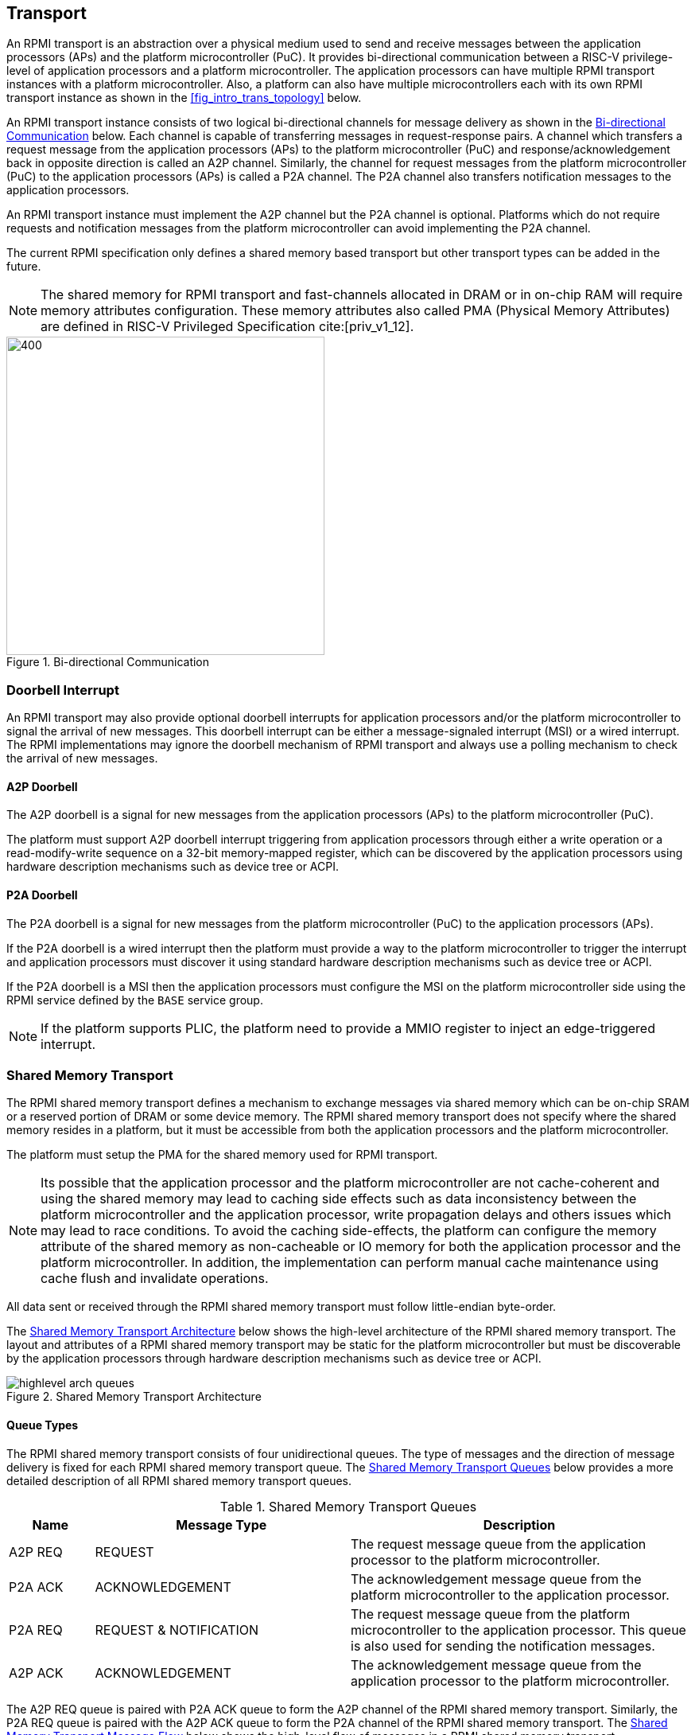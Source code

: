 :path: src/
:imagesdir: ../images

ifdef::rootpath[]
:imagesdir: {rootpath}{path}{imagesdir}
endif::rootpath[]

ifndef::rootpath[]
:rootpath: ./../
endif::rootpath[]

:stem: latexmath

== Transport
An RPMI transport is an abstraction over a physical medium used to send and
receive messages between the application processors (APs) and the platform
microcontroller (PuC). It provides bi-directional communication between a
RISC-V privilege-level of application processors and a platform microcontroller.
The application processors can have multiple RPMI transport instances with a
platform microcontroller. Also, a platform can also have multiple microcontrollers
each with its own RPMI transport instance as shown in the <<fig_intro_trans_topology>>
below.

An RPMI transport instance consists of two logical bi-directional channels for
message delivery as shown in the <<transport_bidir_comm>> below. Each channel is
capable of transferring messages in request-response pairs. A channel which
transfers a request message from the application processors (APs) to the
platform microcontroller (PuC) and response/acknowledgement back in opposite
direction is called an A2P channel. Similarly, the channel for request messages
from the platform microcontroller (PuC) to the application processors (APs) is
called a P2A channel. The P2A channel also transfers notification messages to
the application processors.

An RPMI transport instance must implement the A2P channel but the P2A channel is
optional. Platforms which do not require requests and notification messages from
the platform microcontroller can avoid implementing the P2A channel.

The current RPMI specification only defines a shared memory based transport but
other transport types can be added in the future.

NOTE: The shared memory for RPMI transport and fast-channels allocated
in DRAM or in on-chip RAM will require memory attributes configuration. These
memory attributes also called PMA (Physical Memory Attributes) are defined in
RISC-V Privileged Specification cite:[priv_v1_12].

[#transport_bidir_comm]
.Bi-directional Communication
image::transport-bidirectional.png[400,400, align="center"]

=== Doorbell Interrupt
An RPMI transport may also provide optional doorbell interrupts for application
processors and/or the platform microcontroller to signal the arrival of new messages.
This doorbell interrupt can be either a message-signaled interrupt (MSI) or a
wired interrupt. The RPMI implementations may ignore the doorbell mechanism of
RPMI transport and always use a polling mechanism to check the arrival of new
messages.

==== A2P Doorbell
The A2P doorbell is a signal for new messages from the application processors
(APs) to the platform microcontroller (PuC).

The platform must support A2P doorbell interrupt triggering from application
processors through either a write operation or a read-modify-write sequence on a
32-bit memory-mapped register, which can be discovered by the application
processors using hardware description mechanisms such as device tree or ACPI.

==== P2A Doorbell
The P2A doorbell is a signal for new messages from the platform microcontroller
(PuC) to the application processors (APs).

If the P2A doorbell is a wired interrupt then the platform must provide a
way to the platform microcontroller to trigger the interrupt and application
processors must discover it using standard hardware description mechanisms
such as device tree or ACPI.

If the P2A doorbell is a MSI then the application processors must configure
the MSI on the platform microcontroller side using the RPMI service defined by
the `BASE` service group.

NOTE: If the platform supports PLIC, the platform need to provide a MMIO
register to inject an edge-triggered interrupt.

=== Shared Memory Transport
The RPMI shared memory transport defines a mechanism to exchange messages via
shared memory which can be on-chip SRAM or a reserved portion of DRAM or some
device memory. The RPMI shared memory transport does not specify where the
shared memory resides in a platform, but it must be accessible from both the
application processors and the platform microcontroller.

The platform must setup the PMA for the shared memory used for RPMI transport.

NOTE: Its possible that the application processor and the platform
microcontroller are not cache-coherent and using the shared memory may lead to
caching side effects such as data inconsistency between the platform
microcontroller and the application processor, write propagation delays and
others issues which may lead to race conditions. To avoid the caching
side-effects, the platform can configure the memory attribute of the shared
memory as non-cacheable or IO memory for both the application processor and the
platform microcontroller. In addition, the implementation can perform manual
cache maintenance using cache flush and invalidate operations.

All data sent or received through the RPMI shared memory transport must follow
little-endian byte-order.

The <<transport_shared_memory_arch>> below shows the high-level architecture
of the RPMI shared memory transport. The layout and attributes of a RPMI shared
memory transport may be static for the platform microcontroller but must be
discoverable by the application processors through hardware description mechanisms
such as device tree or ACPI.

[#transport_shared_memory_arch]
.Shared Memory Transport Architecture
image::highlevel-arch-queues.png[align="center"]

==== Queue Types
The RPMI shared memory transport consists of four unidirectional queues. The
type of messages and the direction of message delivery is fixed for each RPMI
shared memory transport queue. The <<transport_shared_memory_queues>> below
provides a more detailed description of all RPMI shared memory transport queues.

[#transport_shared_memory_queues]
.Shared Memory Transport Queues
[cols="2,6,8a", width=100%, align="center", options="header"]
|===
| Name
| Message Type
| Description

| A2P REQ
| REQUEST
| The request message queue from the application processor to the platform
microcontroller.

| P2A ACK
| ACKNOWLEDGEMENT
| The acknowledgement message queue from the platform microcontroller to the
application processor.

| P2A REQ
| REQUEST & NOTIFICATION
| The request message queue from the platform microcontroller to the application
processor. This queue is also used for sending the notification messages.

| A2P ACK
| ACKNOWLEDGEMENT
| The acknowledgement message queue from the application processor to the
platform microcontroller.
|===

The A2P REQ queue is paired with P2A ACK queue to form the A2P channel of the
RPMI shared memory transport. Similarly, the P2A REQ queue is paired with the
A2P ACK queue to form the P2A channel of the RPMI shared memory transport. The
<<transport_shared_memory_msgflow>> below shows the high-level flow of messages
in a RPMI shared memory transport.

[#transport_shared_memory_msgflow]
.Shared Memory Transport Message Flow
image::highlevel-flow.png[400,400, align="center"]

==== Queue Layout
An RPMI shared memory queue is divided into `M` contiguous slots of equal size
which are used to form a circular queue. The size of each slot (or slot size)
must be a `power-of-2` and must be at least `64 bytes`. The slot size is same
across all RPMI shared memory queues and the physical address of each slot
must be aligned at slot size boundary.

NOTE: The slot size should match with the maximum cache block size used in a
platform. The requirement of `power-of-2` slot size with minimum value of
`64 bytes` is because usual CPU cache block size is `64 bytes` or some
`power-of-2` value.

The slots of the RPMI shared memory queue are assigned with sequentially increasing
indices starting from `0`. The slot at index `0` is referred to as the
`head` slot and the slot at index `1` is referred to as the `tail` slot. The
remaining `(M - 2)` slots of the RPMI shared memory queue are message slots.
The first `4 bytes` of the `head` slot is used as the head of the circular
queue which contains a `(slot index - 2)` value pointing to the message slot from
where the next message is dequeued. The first `4 bytes` of the `tail` slot is
used as the tail of the circular queue which contains a `(slot index - 2)` value
pointing to the message slot from where the next message is enqueued. The
pictorial view of the RPMI shared memory queue internals is shown in the
<<transport_shared_memory_qint>> below.

NOTE: In the total `M` slots only the `(M - 2)` slots are used as an queue
having RPMI messages stored as data. The `(slot index - 2)` index value
represents that from all slots perspective in a queue shared memory which also
includes the `head` and `tail` slots, the `head` and `tail` stores the indices
of the message slots which effectively starts from `slot index - 2`.

NOTE: The requirement of keeping `head` and `tail` in separate slots is
to prevent both `head` and `tail` using the same cache block so that cache
maintenance such as using cache flush and invalidate operations can be done
separately for both `head` and `tail`.

[#transport_shared_memory_qint]
.Shared Memory Queue Internals
image::queue-internals.png[500,500, align="center"]

A message consumer dequeues pending message from the message slot pointed
by the `head` of the RPMI shared memory queue whereas a message producer
enqueues new message at the message slot pointed by the `tail` of the RPMI
shared memory queue. If there are no messages in the RPMI shared memory queue
then message consumer must wait for messages to be available. If all message
slots in the RPMI shared memory queue are occupied then message producer must
wait for messages to be consumed. The ownership of `head` and `tail` is mutually
exclusive where only the message consumer should update the `head` and only the
message producer should update `tail` of the RPMI shared memory queue.

NOTE: For example, only application processors should enqueue new messages
and update `head` of the A2P REQ queue whereas only platform microcontroller
should dequeue messages and update `tail` of the A2P REQ queue.

==== Queue Placement
The RPMI shared memory transport divides the underlying shared memory region
into two parts where one part belongs to the A2P channel and other belongs
to the P2A channel. The shared memory region sizes of the A2P and P2A channel
can be different. For each channel (A2P or P2A), the corresponding REQ and ACK
queues must be of the same size hence equal number of slots (or queue capacity).
The size of each RPMI shared queue must be a multiple of the slot size.

NOTE: A platform should provide sufficient shared memory for all RPMI shared
memory queues so that the number of slots (queue capacity) does not become
a bottleneck in message communication. It is recommended that the number of
slots in queues belonging to A2P channel should be proportional to the number
of application processors accessing the A2P channel.

The RPMI shared memory queues can be placed anywhere in the underlying
shared memory region but there must be no overlap among the queues. The
<<transport_shared_memory_qplace>> below shows a recommended way of placing
RPMI queues in shared memory.

NOTE: A platform may allocate separate non-contiguous shared memory regions
for queues which may require multiple PMA entries to define the memory attributes.
To avoid this the platform can allocate contiguous regions for all four queues.
For example, the platform may allocate `4096 bytes` of shared memory for all
four queues and memory attributes can be covered with single PMA entry.

[#transport_shared_memory_qplace]
.Recommended Placement of Queues in Shared Memory
image::shmem-layout.png[600,600, align="center"]

==== Queue Implementation in Software
===== Queue Discovery
The shared memory for the queues including the `head` and `tail` slots is
initialized by the platform microcontroller and the details of the shared memory
queues are provided to the application processors.

The physical base address and size of each RPMI shared memory queue may be fixed
for the platform microcontroller but the application processors must discover it
through hardware description mechanisms such as device tree or ACPI.

The slot size of the RPMI shared memory queues may be fixed for the platform
microcontroller but the application processors must discover it through hardware
description mechanisms such as device tree or ACPI.

The total number of slots in each RPMI shared memory queue can be easily calculated
by dividing the queue size by the slot size.

[NOTE]
====
```
Example calculation

X bytes : Queue shared memory size.
M = (X / slot-size) : Total slot count in a queue
(M-2) : Message slot count (2 slots less for `head` and `tail`)
```
====


===== Queue Operation
In a queue, the `head` is used to dequeue the message and the `tail` is used to 
enqueue the message.

In an implementation, a queue is empty if the `head` == `tail` and a queue is full
if `\((tail + 1) % (M - 2)) == head`.

NOTE: The queues and queue states are shared between application processors, and
due to mechanisms such as kexec and others that can spawn another OS/firmware
from the currently running OS/firmware, notifications or response messages may
be delivered that are not intended for the newly spawned OS/firmware, and such
messages may be ignored.

=== Shared Memory based Fast-channels
A fast-channel is a unidirectional shared memory channel with a dedicated RPMI
service type. The data transmitted over a fast-channel is without any message
header and its layout is defined by the service which is dedicated to that
fast-channel. Unlike normal RPMI transport, which can be shared by multiple
service groups and services, a fast-channel is exclusive to a service in a
service group which allows faster exchange of the data. A fast-channel can be
used in scenarios that require lower latency and faster processing of requests
between the application processors and the platform microcontroller.

NOTE: Because of fixed data format and type associated with a fast-channel, the
requests made over a fast-channel can be processed quickly, but the time required
by the platform microcontroller to complete the requests may not be less than
the time required for completion of requests made over the normal RPMI transport
The request completion time depends on the platform implementation.

A service group that supports fast-channels for services:

* May only enable some services to be used over fast-channels.
* Must provide physical address and other attributes (such as optional
  fast-channel doorbell) of the fast-channels via a services defined by
  the service group.

The layout and data format of a fast-channel are RPMI service specific in a
service group and defined in the respective service group sections. 

The platform must setup the PMA for the shared memory used for the fast-channels.

NOTE: It is possible that the application processor and the platform
microcontroller are not cache-coherent and using the shared memory may lead to
caching side effects such as data inconsistency between the platform
microcontroller and the application processor, write propagation delays and
others issues which may lead to race conditions. To avoid the caching
side-effects, the platform can configure the memory attribute of the shared
memory as non-cacheable or IO memory for both the application processor and the
platform microcontroller. In addition, the implementation can perform manual
cache maintenance using cache flush and invalidate operations.
